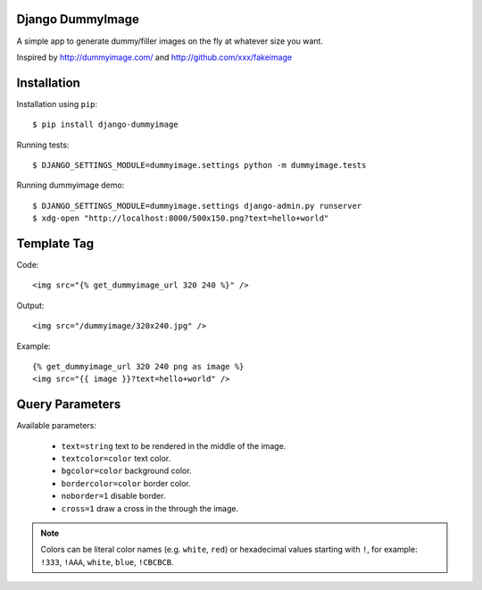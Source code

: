 Django DummyImage
=================

A simple app to generate dummy/filler images on the fly at whatever size you want.

Inspired by http://dummyimage.com/ and http://github.com/xxx/fakeimage

Installation
============

Installation using ``pip``::

  $ pip install django-dummyimage

Running tests::

  $ DJANGO_SETTINGS_MODULE=dummyimage.settings python -m dummyimage.tests

Running dummyimage demo::

  $ DJANGO_SETTINGS_MODULE=dummyimage.settings django-admin.py runserver
  $ xdg-open "http://localhost:8000/500x150.png?text=hello+world"


Template Tag
============

Code::

    <img src="{% get_dummyimage_url 320 240 %}" />

Output::

    <img src="/dummyimage/320x240.jpg" />


Example::

    {% get_dummyimage_url 320 240 png as image %}
    <img src="{{ image }}?text=hello+world" />


Query Parameters
================

Available parameters:

  - ``text=string`` text to be rendered in the middle of the image.
  - ``textcolor=color`` text color.
  - ``bgcolor=color`` background color.
  - ``bordercolor=color`` border color.
  - ``noborder=1`` disable border.
  - ``cross=1`` draw a cross in the through the image.

.. note::

  Colors can be literal color names (e.g. ``white``, ``red``) or hexadecimal 
  values starting with ``!``, for example: ``!333``, ``!AAA``, ``white``,
  ``blue``, ``!CBCBCB``.
